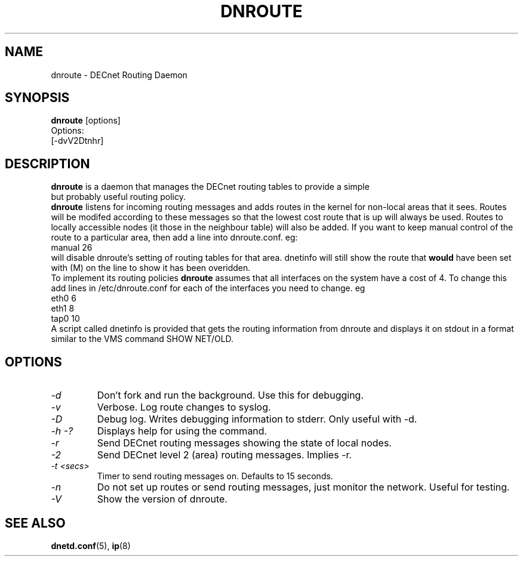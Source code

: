 .TH DNROUTE 8 "March 30 2006" "DECnet utilities"

.SH NAME
dnroute \- DECnet Routing Daemon
.SH SYNOPSIS
.B dnroute
[options]
.br
Options:
.br
[\-dvV2Dtnhr]
.SH DESCRIPTION
.PP
.B dnroute
is a daemon that manages the DECnet routing tables to provide a simple
 but probably useful routing policy.
.br
.B dnroute
listens for
incoming routing messages and adds routes in the kernel
for non-local areas that it
sees. Routes will be modifed according to these messages so that the lowest
cost route that is up will always be used. Routes to locally accessible
nodes (it those in the neighbour table) will also be added.
If you want to keep manual control 
of the route to a particular area, then add a line into dnroute.conf. eg:
.br
manual 26
.br
will disable dnroute's setting of routing tables for that area. dnetinfo will
still show the route that
.B would
have been set with (M) on the line to show it has been overidden.
.br
To implement its routing policies
.B dnroute
assumes that all interfaces on the system have a cost of 4. To change this
add lines in /etc/dnroute.conf for each of the interfaces you
need to change. eg 
.br
eth0 6
.br
eth1 8
.br
tap0 10
.br
A script called dnetinfo is provided that gets the routing information
from dnroute and displays it on stdout in a format similar to the VMS command
SHOW NET/OLD.

.SH OPTIONS
.TP
.I "\-d"
Don't fork and run the background. Use this for debugging.
.TP
.I "\-v"
Verbose. Log route changes to syslog.
.TP
.I "\-D"
Debug log. Writes debugging information to stderr. Only useful with -d.
.TP
.I "\-h \-?"
Displays help for using the command.
.TP
.I "\-r"
Send DECnet routing messages showing the state of local nodes.
.TP
.I "\-2"
Send DECnet level 2 (area) routing messages. Implies -r.
.TP
.I "\-t <secs>"
Timer to send routing messages on. Defaults to 15 seconds.
.TP
.I "\-n"
Do not set up routes or send routing messages, just monitor the network. Useful for testing.
.TP
.I "\-V"
Show the version of dnroute.

.SH SEE ALSO
.BR dnetd.conf "(5), " ip "(8)"
